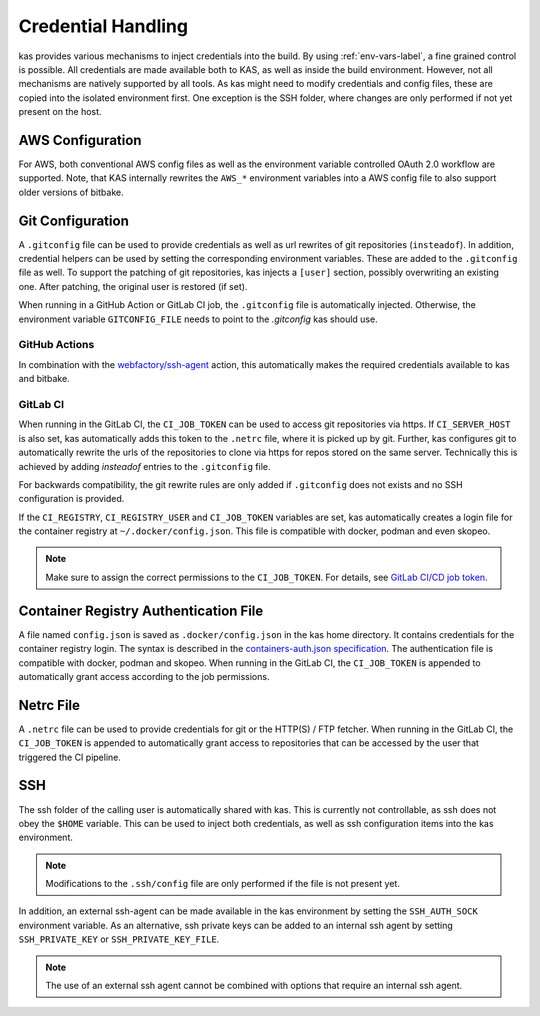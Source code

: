.. _checkout-creds-label:

Credential Handling
===================

kas provides various mechanisms to inject credentials into the build.
By using :ref:`env-vars-label`, a fine grained control is possible. All
credentials are made available both to KAS, as well as inside the build
environment. However, not all mechanisms are natively supported by all tools.
As kas might need to modify credentials and config files, these are copied
into the isolated environment first. One exception is the SSH folder, where
changes are only performed if not yet present on the host.

.. only:: man

  For details about credential related environment variables,
  see :manpage:`kas(1)`.

AWS Configuration
-----------------

For AWS, both conventional AWS config files as well as the environment
variable controlled OAuth 2.0 workflow are supported. Note, that KAS
internally rewrites the ``AWS_*`` environment variables into a AWS
config file to also support older versions of bitbake.

Git Configuration
-----------------

A ``.gitconfig`` file can be used to provide credentials as well as
url rewrites of git repositories (``insteadof``). In addition, credential
helpers can be used by setting the corresponding environment variables.
These are added to the ``.gitconfig`` file as well. To support the patching
of git repositories, kas injects a ``[user]`` section, possibly overwriting
an existing one. After patching, the original user is restored (if set).

When running in a GitHub Action or GitLab CI job, the ``.gitconfig`` file
is automatically injected. Otherwise, the environment variable
``GITCONFIG_FILE`` needs to point to the `.gitconfig` kas should use.

GitHub Actions
~~~~~~~~~~~~~~

In combination with the
`webfactory/ssh-agent <https://github.com/webfactory/ssh-agent>`_ action,
this automatically makes the required credentials available to kas and
bitbake.

GitLab CI
~~~~~~~~~

When running in the GitLab CI, the ``CI_JOB_TOKEN`` can be used to access
git repositories via https. If ``CI_SERVER_HOST`` is also set,
kas automatically adds this token to the ``.netrc`` file,
where it is picked up by git. Further, kas configures git
to automatically rewrite the urls of the repositories to clone via https
for repos stored on the same server. Technically this is achieved by adding
`insteadof` entries to the ``.gitconfig`` file.

For backwards compatibility, the git rewrite rules are only added if
``.gitconfig`` does not exists and no SSH configuration is provided.

If the ``CI_REGISTRY``, ``CI_REGISTRY_USER`` and ``CI_JOB_TOKEN`` variables
are set, kas automatically creates a login file for the container
registry at ``~/.docker/config.json``. This file is compatible with
docker, podman and even skopeo.

.. note::
  Make sure to assign the correct permissions to the ``CI_JOB_TOKEN``.
  For details, see `GitLab CI/CD job token <https://docs.gitlab.com/ee/ci/jobs/ci_job_token.html>`_.

Container Registry Authentication File
--------------------------------------

A file named ``config.json`` is saved as ``.docker/config.json`` in the kas
home directory. It contains credentials for the container registry login.
The syntax is described in the `containers-auth.json specification <https://github.com/containers/image/blob/main/docs/containers-auth.json.5.md>`_.
The authentication file is compatible with docker, podman and skopeo.
When running in the GitLab CI, the ``CI_JOB_TOKEN`` is appended to
automatically grant access according to the job permissions.

Netrc File
----------

A ``.netrc`` file can be used to provide credentials for git or the
HTTP(S) / FTP fetcher. When running in the GitLab CI, the ``CI_JOB_TOKEN``
is appended to automatically grant access to repositories that can be
accessed by the user that triggered the CI pipeline.

SSH
---

The ssh folder of the calling user is automatically shared with kas. This
is currently not controllable, as ssh does not obey the ``$HOME`` variable.
This can be used to inject both credentials, as well as ssh configuration
items into the kas environment.

.. note::
  Modifications to the ``.ssh/config`` file are only performed if the file
  is not present yet.

In addition, an external ssh-agent can be made available in the kas
environment by setting the ``SSH_AUTH_SOCK`` environment variable.
As an alternative, ssh private keys can be added to an internal ssh agent
by setting ``SSH_PRIVATE_KEY`` or ``SSH_PRIVATE_KEY_FILE``.

.. note::
  The use of an external ssh agent cannot be combined with options that
  require an internal ssh agent.
